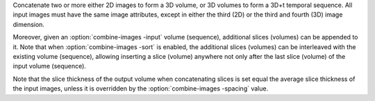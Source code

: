 .. Auto-generated by help-rst from "mirtk combine-images -h" output


Concatenate two or more either 2D images to form a 3D volume,
or 3D volumes to form a 3D+t temporal sequence. All input images
must have the same image attributes, except in either the third (2D)
or the third and fourth (3D) image dimension.

Moreover, given an :option:`combine-images -input` volume (sequence), additional
slices (volumes) can be appended to it. Note that when :option:`combine-images -sort`
is enabled, the additional slices (volumes) can be interleaved with the
existing volume (sequence), allowing inserting a slice (volume) anywhere
not only after the last slice (volume) of the input volume (sequence).

Note that the slice thickness of the output volume when concatenating slices
is set equal the average slice thickness of the input images, unless it is
overridden by the :option:`combine-images -spacing` value.

